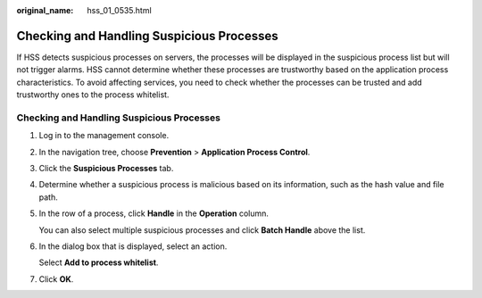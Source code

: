 :original_name: hss_01_0535.html

.. _hss_01_0535:

Checking and Handling Suspicious Processes
==========================================

If HSS detects suspicious processes on servers, the processes will be displayed in the suspicious process list but will not trigger alarms. HSS cannot determine whether these processes are trustworthy based on the application process characteristics. To avoid affecting services, you need to check whether the processes can be trusted and add trustworthy ones to the process whitelist.


Checking and Handling Suspicious Processes
------------------------------------------

#. Log in to the management console.

2. In the navigation tree, choose **Prevention** > **Application Process Control**.

3. Click the **Suspicious Processes** tab.

4. Determine whether a suspicious process is malicious based on its information, such as the hash value and file path.

5. In the row of a process, click **Handle** in the **Operation** column.

   You can also select multiple suspicious processes and click **Batch Handle** above the list.

6. In the dialog box that is displayed, select an action.

   Select **Add to process whitelist**.

7. Click **OK**.
